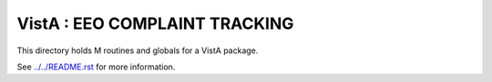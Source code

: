 ==============================
VistA : EEO COMPLAINT TRACKING
==============================

This directory holds M routines and globals for a VistA package.

See `<../../README.rst>`__ for more information.
